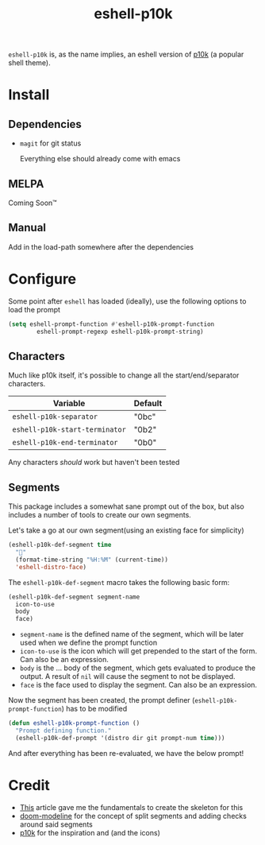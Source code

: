 #+TITLE: eshell-p10k
#+STARTUP: inlineimages nofold

[[file:.github/preview.png]]

=eshell-p10k= is, as the name implies, an eshell version of [[https://github.com/romkatv/powerlevel10k][p10k]] (a popular shell theme).

* Install
** Dependencies
+ =magit= for git status

  Everything else should already come with emacs

** MELPA
Coming Soon™

** Manual
Add in the load-path somewhere after the dependencies

* Configure

Some point after =eshell= has loaded (ideally), use the following options to load the prompt

#+begin_src emacs-lisp
(setq eshell-prompt-function #'eshell-p10k-prompt-function
        eshell-prompt-regexp eshell-p10k-prompt-string)
#+end_src

** Characters
Much like p10k itself, it's possible to change all the start/end/separator characters.

| Variable                     | Default  |
|------------------------------+----------|
| =eshell-p10k-separator=        | "\xe0bc" |
| =eshell-p10k-start-terminator= | "\xe0b2" |
| =eshell-p10k-end-terminator=   | "\xe0b0" |

Any characters /should/ work but haven't been tested

** Segments
This package includes a somewhat sane prompt out of the box, but also includes a
number of tools to create our own segments.

Let's take a go at our own segment(using an existing face for simplicity)

#+begin_src emacs-lisp
(eshell-p10k-def-segment time
  ""
  (format-time-string "%H:%M" (current-time))
  'eshell-distro-face)
#+end_src

The =eshell-p10k-def-segment= macro takes the following basic form:

#+begin_src emacs-lisp
(eshell-p10k-def-segment segment-name
  icon-to-use
  body
  face)
#+end_src

+ =segment-name= is the defined name of the segment, which will be later used when
  we define the prompt function
+ =icon-to-use= is the icon which will get prepended to the start of the form. Can
  also be an expression.
+ =body= is the ... body of the segment, which gets evaluated to produce the
  output. A result of =nil= will cause the segment to not be displayed.
+ =face= is the face used to display the segment. Can also be an expression.

Now the segment has been created, the prompt definer (=eshell-p10k-prompt-function=) has to be modified

#+begin_src emacs-lisp
(defun eshell-p10k-prompt-function ()
  "Prompt defining function."
  (eshell-p10k-def-prompt '(distro dir git prompt-num time)))
#+end_src

And after everything has been re-evaluated, we have the below prompt!

[[file:.github/time.png]]

* Credit
+ [[https://www.modernemacs.com/post/custom-eshell/][This]] article gave me the fundamentals to create the skeleton for this
+ [[https://github.com/seagle0128/doom-modeline][doom-modeline]] for the concept of split segments and adding checks around said segments
+ [[https://github.com/romkatv/powerlevel10k][p10k]] for the inspiration and (and the icons)
